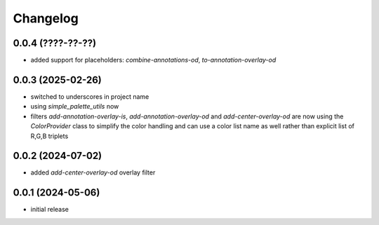 Changelog
=========

0.0.4 (????-??-??)
------------------

- added support for placeholders: `combine-annotations-od`, `to-annotation-overlay-od`


0.0.3 (2025-02-26)
------------------

- switched to underscores in project name
- using `simple_palette_utils` now
- filters `add-annotation-overlay-is`, `add-annotation-overlay-od` and `add-center-overlay-od` are now using
  the `ColorProvider` class to simplify the color handling and can use a color list name as well rather than
  explicit list of R,G,B triplets


0.0.2 (2024-07-02)
------------------

- added `add-center-overlay-od` overlay filter


0.0.1 (2024-05-06)
------------------

- initial release

